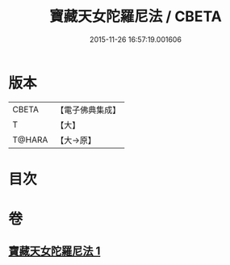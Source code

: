 #+TITLE: 寶藏天女陀羅尼法 / CBETA
#+DATE: 2015-11-26 16:57:19.001606
* 版本
 |     CBETA|【電子佛典集成】|
 |         T|【大】     |
 |    T@HARA|【大→原】   |

* 目次
* 卷
** [[file:KR6j0513_001.txt][寶藏天女陀羅尼法 1]]
